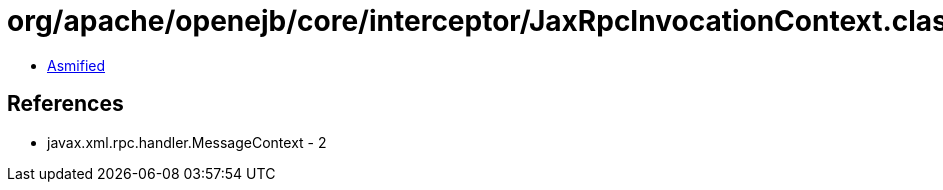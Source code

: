 = org/apache/openejb/core/interceptor/JaxRpcInvocationContext.class

 - link:JaxRpcInvocationContext-asmified.java[Asmified]

== References

 - javax.xml.rpc.handler.MessageContext - 2
